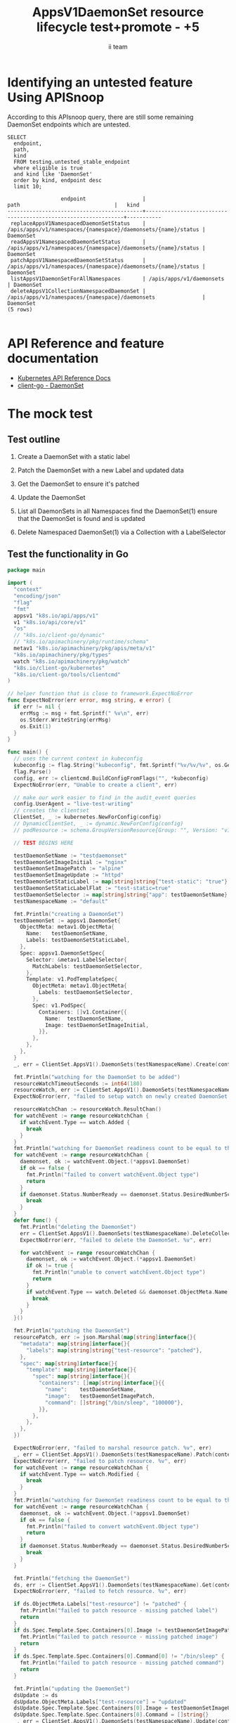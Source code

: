 # -*- ii: apisnoop; -*-
#+TITLE: AppsV1DaemonSet resource lifecycle test+promote - +5
#+AUTHOR: ii team
#+TODO: TODO(t) NEXT(n) IN-PROGRESS(i) BLOCKED(b) | DONE(d)
#+OPTIONS: toc:nil tags:nil todo:nil
#+EXPORT_SELECT_TAGS: export
#+PROPERTY: header-args:sql-mode :product postgres



* x1



* Identifying an untested feature Using APISnoop :export:

According to this APIsnoop query, there are still some remaining DaemonSet endpoints which are untested.

  #+NAME: untested_stable_core_endpoints
  #+begin_src sql-mode :eval never-export :exports both :session none
    SELECT
      endpoint,
      path,
      kind
      FROM testing.untested_stable_endpoint
      where eligible is true
      and kind like 'DaemonSet'
      order by kind, endpoint desc
      limit 10;
  #+end_src

  #+RESULTS: untested_stable_core_endpoints
  #+begin_SRC example
                   endpoint                  |                             path                              |   kind
  -------------------------------------------+---------------------------------------------------------------+-----------
   replaceAppsV1NamespacedDaemonSetStatus    | /apis/apps/v1/namespaces/{namespace}/daemonsets/{name}/status | DaemonSet
   readAppsV1NamespacedDaemonSetStatus       | /apis/apps/v1/namespaces/{namespace}/daemonsets/{name}/status | DaemonSet
   patchAppsV1NamespacedDaemonSetStatus      | /apis/apps/v1/namespaces/{namespace}/daemonsets/{name}/status | DaemonSet
   listAppsV1DaemonSetForAllNamespaces       | /apis/apps/v1/daemonsets                                      | DaemonSet
   deleteAppsV1CollectionNamespacedDaemonSet | /apis/apps/v1/namespaces/{namespace}/daemonsets               | DaemonSet
  (5 rows)

  #+end_SRC

* API Reference and feature documentation                            :export:
- [[https://kubernetes.io/docs/reference/kubernetes-api/][Kubernetes API Reference Docs]]
- [[https://github.com/kubernetes/client-go/blob/master/kubernetes/typed/apps/v1/daemonset.go][client-go - DaemonSet]]

* The mock test                                                      :export:
** Test outline
1. Create a DaemonSet with a static label

2. Patch the DaemonSet with a new Label and updated data

3. Get the DaemonSet to ensure it's patched

4. Update the DaemonSet

5. List all DaemonSets in all Namespaces
   find the DaemonSet(1)
   ensure that the DaemonSet is found and is updated

6. Delete Namespaced DaemonSet(1) via a Collection with a LabelSelector

** Test the functionality in Go
   #+begin_src go
     package main

     import (
       "context"
       "encoding/json"
       "flag"
       "fmt"
       appsv1 "k8s.io/api/apps/v1"
       v1 "k8s.io/api/core/v1"
       "os"
       // "k8s.io/client-go/dynamic"
       // "k8s.io/apimachinery/pkg/runtime/schema"
       metav1 "k8s.io/apimachinery/pkg/apis/meta/v1"
       "k8s.io/apimachinery/pkg/types"
       watch "k8s.io/apimachinery/pkg/watch"
       "k8s.io/client-go/kubernetes"
       "k8s.io/client-go/tools/clientcmd"
     )

     // helper function that is close to framework.ExpectNoError
     func ExpectNoError(err error, msg string, e error) {
       if err != nil {
         errMsg := msg + fmt.Sprintf(" %v\n", err)
         os.Stderr.WriteString(errMsg)
         os.Exit(1)
       }
     }

     func main() {
       // uses the current context in kubeconfig
       kubeconfig := flag.String("kubeconfig", fmt.Sprintf("%v/%v/%v", os.Getenv("HOME"), ".kube", "config"), "(optional) absolute path to the kubeconfig file")
       flag.Parse()
       config, err := clientcmd.BuildConfigFromFlags("", *kubeconfig)
       ExpectNoError(err, "Unable to create a client", err)

       // make our work easier to find in the audit_event queries
       config.UserAgent = "live-test-writing"
       // creates the clientset
       ClientSet, _ := kubernetes.NewForConfig(config)
       // DynamicClientSet, _ := dynamic.NewForConfig(config)
       // podResource := schema.GroupVersionResource{Group: "", Version: "v1", Resource: "pods"}

       // TEST BEGINS HERE

       testDaemonSetName := "testdaemonset"
       testDaemonSetImageInitial := "nginx"
       testDaemonSetImagePatch := "alpine"
       testDaemonSetImageUpdate := "httpd"
       testDaemonSetStaticLabel := map[string]string{"test-static": "true"}
       testDaemonSetStaticLabelFlat := "test-static=true"
       testDaemonSetSelector := map[string]string{"app": testDaemonSetName}
       testNamespaceName := "default"

       fmt.Println("creating a DaemonSet")
       testDaemonSet := appsv1.DaemonSet{
         ObjectMeta: metav1.ObjectMeta{
           Name:   testDaemonSetName,
           Labels: testDaemonSetStaticLabel,
         },
         Spec: appsv1.DaemonSetSpec{
           Selector: &metav1.LabelSelector{
             MatchLabels: testDaemonSetSelector,
           },
           Template: v1.PodTemplateSpec{
             ObjectMeta: metav1.ObjectMeta{
               Labels: testDaemonSetSelector,
             },
             Spec: v1.PodSpec{
               Containers: []v1.Container{{
                 Name:  testDaemonSetName,
                 Image: testDaemonSetImageInitial,
               }},
             },
           },
         },
       }
       _, err = ClientSet.AppsV1().DaemonSets(testNamespaceName).Create(context.TODO(), &testDaemonSet, metav1.CreateOptions{})

       fmt.Println("watching for the DaemonSet to be added")
       resourceWatchTimeoutSeconds := int64(180)
       resourceWatch, err := ClientSet.AppsV1().DaemonSets(testNamespaceName).Watch(context.TODO(), metav1.ListOptions{LabelSelector: testDaemonSetStaticLabelFlat, TimeoutSeconds: &resourceWatchTimeoutSeconds})
       ExpectNoError(err, "failed to setup watch on newly created DaemonSet. %v", err)

       resourceWatchChan := resourceWatch.ResultChan()
       for watchEvent := range resourceWatchChan {
         if watchEvent.Type == watch.Added {
           break
         }
       }
       fmt.Println("watching for DaemonSet readiness count to be equal to the desired count")
       for watchEvent := range resourceWatchChan {
         daemonset, ok := watchEvent.Object.(*appsv1.DaemonSet)
         if ok == false {
           fmt.Println("failed to convert watchEvent.Object type")
           return
         }
         if daemonset.Status.NumberReady == daemonset.Status.DesiredNumberScheduled {
           break
         }
       }
       defer func() {
         fmt.Println("deleting the DaemonSet")
         err = ClientSet.AppsV1().DaemonSets(testNamespaceName).DeleteCollection(context.TODO(), metav1.DeleteOptions{}, metav1.ListOptions{LabelSelector: testDaemonSetStaticLabelFlat})
         ExpectNoError(err, "failed to delete the DaemonSet. %v", err)

         for watchEvent := range resourceWatchChan {
           daemonset, ok := watchEvent.Object.(*appsv1.DaemonSet)
           if ok != true {
             fmt.Println("unable to convert watchEvent.Object type")
             return
           }
           if watchEvent.Type == watch.Deleted && daemonset.ObjectMeta.Name == testDaemonSetName {
             break
           }
         }
       }()

       fmt.Println("patching the DaemonSet")
       resourcePatch, err := json.Marshal(map[string]interface{}{
         "metadata": map[string]interface{}{
           "labels": map[string]string{"test-resource": "patched"},
         },
         "spec": map[string]interface{}{
           "template": map[string]interface{}{
             "spec": map[string]interface{}{
               "containers": []map[string]interface{}{{
                 "name":    testDaemonSetName,
                 "image":   testDaemonSetImagePatch,
                 "command": []string{"/bin/sleep", "100000"},
               }},
             },
           },
         },
       })

       ExpectNoError(err, "failed to marshal resource patch. %v", err)
       _, err = ClientSet.AppsV1().DaemonSets(testNamespaceName).Patch(context.TODO(), testDaemonSetName, types.StrategicMergePatchType, []byte(resourcePatch), metav1.PatchOptions{})
       ExpectNoError(err, "failed to patch resource. %v", err)
       for watchEvent := range resourceWatchChan {
         if watchEvent.Type == watch.Modified {
           break
         }
       }
       fmt.Println("watching for DaemonSet readiness count to be equal to the desired count")
       for watchEvent := range resourceWatchChan {
         daemonset, ok := watchEvent.Object.(*appsv1.DaemonSet)
         if ok == false {
           fmt.Println("failed to convert watchEvent.Object type")
           return
         }
         if daemonset.Status.NumberReady == daemonset.Status.DesiredNumberScheduled {
           break
         }
       }

       fmt.Println("fetching the DaemonSet")
       ds, err := ClientSet.AppsV1().DaemonSets(testNamespaceName).Get(context.TODO(), testDaemonSetName, metav1.GetOptions{})
       ExpectNoError(err, "failed to fetch resource. %v", err)

       if ds.ObjectMeta.Labels["test-resource"] != "patched" {
         fmt.Println("failed to patch resource - missing patched label")
         return
       }
       if ds.Spec.Template.Spec.Containers[0].Image != testDaemonSetImagePatch {
         fmt.Println("failed to patch resource - missing patched image")
         return
       }
       if ds.Spec.Template.Spec.Containers[0].Command[0] != "/bin/sleep" {
         fmt.Println("failed to patch resource - missing patched command")
         return
       }

       fmt.Println("updating the DaemonSet")
       dsUpdate := ds
       dsUpdate.ObjectMeta.Labels["test-resource"] = "updated"
       dsUpdate.Spec.Template.Spec.Containers[0].Image = testDaemonSetImageUpdate
       dsUpdate.Spec.Template.Spec.Containers[0].Command = []string{}
       _, err = ClientSet.AppsV1().DaemonSets(testNamespaceName).Update(context.TODO(), dsUpdate, metav1.UpdateOptions{})
       ExpectNoError(err, "failed to update resource. %v", err)

       fmt.Println("watching for DaemonSet readiness count to be equal to the desired count")
       for watchEvent := range resourceWatchChan {
         daemonset, ok := watchEvent.Object.(*appsv1.DaemonSet)
         if ok == false {
           fmt.Println("failed to convert watchEvent.Object type")
           return
         }
         if daemonset.Status.NumberReady == daemonset.Status.DesiredNumberScheduled {
           break
         }
       }

       fmt.Println("listing DaemonSets")
       dss, err := ClientSet.AppsV1().DaemonSets("").List(context.TODO(), metav1.ListOptions{LabelSelector: testDaemonSetStaticLabelFlat})
       ExpectNoError(err, "failed to list DaemonSets. %v", err)

       if len(dss.Items) == 0 {
         fmt.Println("there are no DaemonSets found")
         return
       }
       for _, ds := range dss.Items {
         if ds.ObjectMeta.Labels["test-resource"] != "updated" {
           fmt.Println("failed to patch resource - missing updated label")
           return
         }
         if ds.Spec.Template.Spec.Containers[0].Image != testDaemonSetImageUpdate {
           fmt.Println("failed to patch resource - missing updated image")
           return
         }
         if len(ds.Spec.Template.Spec.Containers[0].Command) != 0 {
           fmt.Println("failed to patch resource - missing updated command")
           return
         }
       }

       // TEST ENDS HERE
       fmt.Println("[status] complete")

     }
   #+end_src

   #+RESULTS:
   #+begin_src go
   creating a DaemonSet
   watching for the DaemonSet to be added
   watching for DaemonSet readiness count to be equal to the desired count
   patching the DaemonSet
   watching for DaemonSet readiness count to be equal to the desired count
   fetching the DaemonSet
   updating the DaemonSet
   watching for DaemonSet readiness count to be equal to the desired count
   listing DaemonSets
   [status] complete
   deleting the DaemonSet
   #+end_src

* Verifying increase it coverage with APISnoop                       :export:
Discover useragents:
  #+begin_src sql-mode :eval never-export :exports both :session none
    select distinct useragent from audit_event where bucket='apisnoop' and useragent not like 'kube%' and useragent not like 'coredns%' and useragent not like 'kindnetd%' and useragent like 'live%';
  #+end_src

  #+RESULTS:
  #+begin_SRC example
       useragent     
  -------------------
   live-test-writing
  (1 row)

  #+end_SRC

List endpoints hit by the test:
#+begin_src sql-mode :exports both :session none
select * from endpoints_hit_by_new_test where useragent like 'live%'; 
#+end_src

#+RESULTS:
#+begin_SRC example
     useragent     |               operation_id                | hit_by_ete | hit_by_new_test 
-------------------+-------------------------------------------+------------+-----------------
 live-test-writing | createAppsV1NamespacedDaemonSet           | f          |               1
 live-test-writing | deleteAppsV1CollectionNamespacedDaemonSet | f          |               1
 live-test-writing | listAppsV1DaemonSetForAllNamespaces       | f          |               1
 live-test-writing | listAppsV1NamespacedDaemonSet             | t          |               1
 live-test-writing | patchAppsV1NamespacedDaemonSet            | f          |               1
 live-test-writing | readAppsV1NamespacedDaemonSet             | f          |               1
 live-test-writing | replaceAppsV1NamespacedDaemonSet          | f          |               1
(7 rows)

#+end_SRC

Display endpoint coverage change:
  #+begin_src sql-mode :eval never-export :exports both :session none
    select * from projected_change_in_coverage;
  #+end_src

  #+RESULTS:
  #+begin_SRC example
     category    | total_endpoints | old_coverage | new_coverage | change_in_number 
  ---------------+-----------------+--------------+--------------+------------------
   test_coverage |             445 |          181 |          187 |                6
  (1 row)

  #+end_SRC

* Final notes :export:
If a test with these calls gets merged, **test coverage will go up by 6 points**

This test is also created with the goal of conformance promotion.

-----  
/sig testing  

/sig architecture  

/area conformance  

* Options :neverexport:
** Delete all events after postgres initialization
   #+begin_src sql-mode :eval never-export :exports both :session none
   delete from audit_event where bucket = 'apisnoop' and job='live';
   #+end_src

   #+RESULTS:
   #+begin_SRC example
   DELETE 2875977
   #+end_SRC

* Open Tasks
  Set any open tasks here, using org-todo
** DONE Live Your Best Life
* Footnotes                                                     :neverexport:
  :PROPERTIES:
  :CUSTOM_ID: footnotes
  :END:
